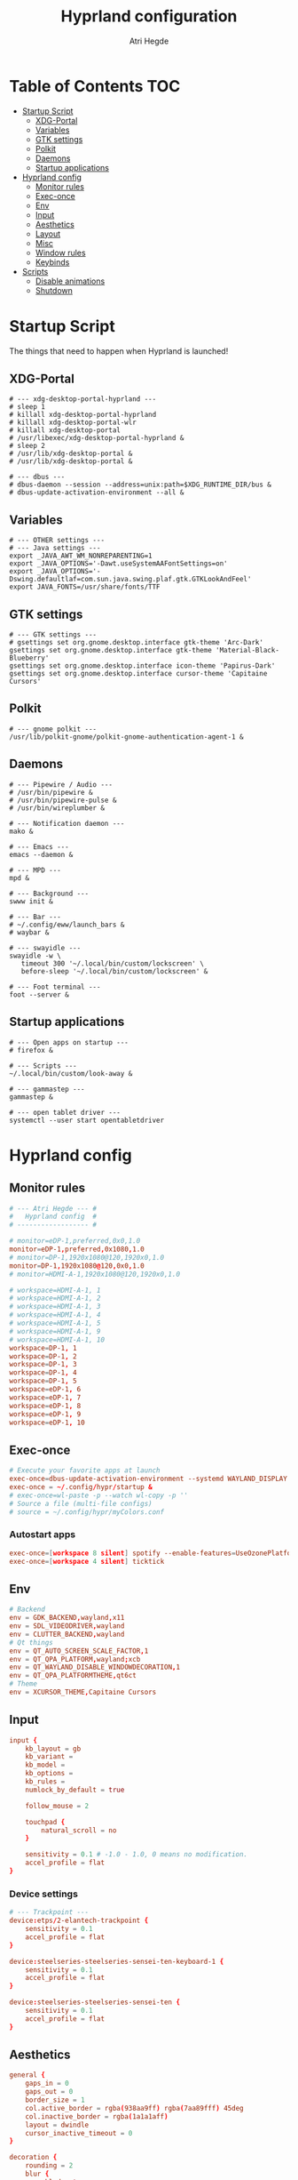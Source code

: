 #+title: Hyprland configuration
#+author: Atri Hegde
#+property: header-args :tangle hyprland.conf
#+auto_tangle: t

* Table of Contents :TOC:
- [[#startup-script][Startup Script]]
  - [[#xdg-portal][XDG-Portal]]
  - [[#variables][Variables]]
  - [[#gtk-settings][GTK settings]]
  - [[#polkit][Polkit]]
  - [[#daemons][Daemons]]
  - [[#startup-applications][Startup applications]]
- [[#hyprland-config][Hyprland config]]
  - [[#monitor-rules][Monitor rules]]
  - [[#exec-once][Exec-once]]
  - [[#env][Env]]
  - [[#input][Input]]
  - [[#aesthetics][Aesthetics]]
  - [[#layout][Layout]]
  - [[#misc][Misc]]
  - [[#window-rules][Window rules]]
  - [[#keybinds][Keybinds]]
- [[#scripts][Scripts]]
  - [[#disable-animations][Disable animations]]
  - [[#shutdown][Shutdown]]

* Startup Script

The things that need to happen when Hyprland is launched!

** XDG-Portal

#+begin_src shell :tangle startup :shebang #!/bin/sh
# --- xdg-desktop-portal-hyprland ---
# sleep 1
# killall xdg-desktop-portal-hyprland
# killall xdg-desktop-portal-wlr
# killall xdg-desktop-portal
# /usr/libexec/xdg-desktop-portal-hyprland &
# sleep 2
# /usr/lib/xdg-desktop-portal &
# /usr/lib/xdg-desktop-portal &

# --- dbus ---
# dbus-daemon --session --address=unix:path=$XDG_RUNTIME_DIR/bus &
# dbus-update-activation-environment --all &
#+end_src

** Variables

#+begin_src shell :tangle startup :shebang #!/bin/sh
# --- OTHER settings ---
# --- Java settings ---
export _JAVA_AWT_WM_NONREPARENTING=1
export _JAVA_OPTIONS='-Dawt.useSystemAAFontSettings=on'
export _JAVA_OPTIONS='-Dswing.defaultlaf=com.sun.java.swing.plaf.gtk.GTKLookAndFeel'
export JAVA_FONTS=/usr/share/fonts/TTF
#+end_src

** GTK settings

#+begin_src shell :tangle startup :shebang #!/bin/sh
# --- GTK settings ---
# gsettings set org.gnome.desktop.interface gtk-theme 'Arc-Dark'
gsettings set org.gnome.desktop.interface gtk-theme 'Material-Black-Blueberry'
gsettings set org.gnome.desktop.interface icon-theme 'Papirus-Dark'
gsettings set org.gnome.desktop.interface cursor-theme 'Capitaine Cursors'
#+end_src

** Polkit

#+begin_src shell :tangle startup :shebang #!/bin/sh
# --- gnome polkit ---
/usr/lib/polkit-gnome/polkit-gnome-authentication-agent-1 &
#+end_src

** Daemons

#+begin_src shell :tangle startup :shebang #!/bin/sh
# --- Pipewire / Audio ---
# /usr/bin/pipewire &
# /usr/bin/pipewire-pulse &
# /usr/bin/wireplumber &

# --- Notification daemon ---
mako &

# --- Emacs ---
emacs --daemon &

# --- MPD ---
mpd &

# --- Background ---
swww init &

# --- Bar ---
# ~/.config/eww/launch_bars &
# waybar &

# --- swayidle ---
swayidle -w \
   timeout 300 '~/.local/bin/custom/lockscreen' \
   before-sleep '~/.local/bin/custom/lockscreen' &

# --- Foot terminal ---
foot --server &
#+end_src

** Startup applications

#+begin_src shell :tangle startup :shebang #!/bin/sh
# --- Open apps on startup ---
# firefox &

# --- Scripts ---
~/.local/bin/custom/look-away &

# --- gammastep ---
gammastep &

# --- open tablet driver ---
systemctl --user start opentabletdriver
#+end_src

* Hyprland config

** Monitor rules

#+begin_src conf
# --- Atri Hegde --- #
#   Hyprland config  #
# ------------------ #

# monitor=eDP-1,preferred,0x0,1.0
monitor=eDP-1,preferred,0x1080,1.0
# monitor=DP-1,1920x1080@120,1920x0,1.0
monitor=DP-1,1920x1080@120,0x0,1.0
# monitor=HDMI-A-1,1920x1080@120,1920x0,1.0

# workspace=HDMI-A-1, 1
# workspace=HDMI-A-1, 2
# workspace=HDMI-A-1, 3
# workspace=HDMI-A-1, 4
# workspace=HDMI-A-1, 5
# workspace=HDMI-A-1, 9
# workspace=HDMI-A-1, 10
workspace=DP-1, 1
workspace=DP-1, 2
workspace=DP-1, 3
workspace=DP-1, 4
workspace=DP-1, 5
workspace=eDP-1, 6
workspace=eDP-1, 7
workspace=eDP-1, 8
workspace=eDP-1, 9
workspace=eDP-1, 10
#+end_src

** Exec-once

#+begin_src conf
# Execute your favorite apps at launch
exec-once=dbus-update-activation-environment --systemd WAYLAND_DISPLAY XDG_CURRENT_DESKTOP
exec-once = ~/.config/hypr/startup &
# exec-once=wl-paste -p --watch wl-copy -p ''
# Source a file (multi-file configs)
# source = ~/.config/hypr/myColors.conf
#+end_src

*** Autostart apps

#+begin_src conf
exec-once=[workspace 8 silent] spotify --enable-features=UseOzonePlatform --ozone-platform=wayland
exec-once=[workspace 4 silent] ticktick
#+end_src

** Env

#+begin_src conf
# Backend
env = GDK_BACKEND,wayland,x11
env = SDL_VIDEODRIVER,wayland
env = CLUTTER_BACKEND,wayland
# Qt things
env = QT_AUTO_SCREEN_SCALE_FACTOR,1
env = QT_QPA_PLATFORM,wayland;xcb
env = QT_WAYLAND_DISABLE_WINDOWDECORATION,1
env = QT_QPA_PLATFORMTHEME,qt6ct
# Theme
env = XCURSOR_THEME,Capitaine Cursors
#+end_src

** Input

#+begin_src conf
input {
    kb_layout = gb
    kb_variant =
    kb_model =
    kb_options =
    kb_rules =
    numlock_by_default = true

    follow_mouse = 2

    touchpad {
        natural_scroll = no
    }

    sensitivity = 0.1 # -1.0 - 1.0, 0 means no modification.
    accel_profile = flat
}

#+end_src

*** Device settings

#+begin_src conf
# --- Trackpoint ---
device:etps/2-elantech-trackpoint {
    sensitivity = 0.1
    accel_profile = flat
}

device:steelseries-steelseries-sensei-ten-keyboard-1 {
    sensitivity = 0.1
    accel_profile = flat
}

device:steelseries-steelseries-sensei-ten {
    sensitivity = 0.1
    accel_profile = flat
}
#+end_src

** Aesthetics

#+begin_src conf
general {
    gaps_in = 0
    gaps_out = 0
    border_size = 1
    col.active_border = rgba(938aa9ff) rgba(7aa89fff) 45deg
    col.inactive_border = rgba(1a1a1aff)
    layout = dwindle
    cursor_inactive_timeout = 0
}

decoration {
    rounding = 2
    blur {
      enabled = true
      size = 4
      passes = 1
      new_optimizations = true
    }
    drop_shadow = yes
    shadow_range = 0
}

animations {
    enabled = yes
    bezier=linear,0,0,1,1
    bezier=overshot,0.05,0.9,0.1,1.1
    bezier=easeOut,0.25, 1, 0.5, 1
    animation=windows,1,3,easeOut,slide
    # animation=borderangle,1,100,linear,loop
    animation=workspaces,1,3,easeOut,slidefade
    animation=fade,1,5,default
    #bezier = myBezier, 0.05, 0.9, 0.1, 1.05
    # animation=windows,1,5,default
    # animation=border,1,5,default
    # animation=fadeIn,1,5,default
    # animation=workspaces,1,4,default
    # animation = windows, 1, 7, myBezier
    # animation=windowsOut, 1, 7, overshot
    # animation = border, 1, 10, default
}

#+end_src

** Layout

#+begin_src conf
dwindle {
    pseudotile = yes
    preserve_split = true
    split_width_multiplier = 1.5
    # always split to the right
    force_split = 2
    no_gaps_when_only = true
}

master {
    new_is_master = false
}

gestures {
    workspace_swipe = true
}
#+end_src

** Misc
#+begin_src conf
misc {
    always_follow_on_dnd = false
    disable_hyprland_logo = true
    enable_swallow = true
    swallow_regex = foot
}

#+end_src

** Window rules

#+begin_src conf
# --- Window Rules ---
# windowrule=workspace 1 silent, firefox
# windowrule=workspace 4 silent, ticktick
windowrule=workspace 8 silent, spotify
windowrule=workspace 9 silent, webcord
# --- Firefox Picture in Picture ---
windowrulev2 = float,class:^(firefox)$,title:^(Picture-in-Picture)$
windowrulev2 = pin,class:^(firefox)$,title:^(Picture-in-Picture)$
windowrulev2 = nofullscreenrequest,class:^(firefox)$,title:^(Picture-in-Picture)$
# --- Flameshot fix ---
windowrulev2=move 0 0,title:^(flameshot)
windowrulev2=nofullscreenrequest,title:^(flameshot)
# --- Opacity ---
windowrule = opacity 1.0 0.8, foot
#+end_src

** Keybinds

*** Apps/Actions
**** TODO SHIFT-W for random bg

#+begin_src conf
# See https://wiki.hyprland.org/Configuring/Keywords/ for more
$mainMod = SUPER

# Example binds, see https://wiki.hyprland.org/Configuring/Binds/ for more
bind = $mainMod, return, exec, footclient
bind = $mainMod, U, exec, firefox
bind = $mainMod, Y, exec, emacsclient -nc
bind = $mainMod, O, exec, ~/.local/bin/custom/lockscreen
bind = $mainMod, P, exec, wlogout
# --- eww bar ---
bind = $mainMod, B, exec, eww open --toggle bar0
bind = $mainMod SHIFT, B, exec, eww open --toggle bar1
bind = $mainMod, N, exec, eww open --toggle control_centre
# bind = $mainMod, B, exec, pkill waybar || waybar
# --- wofi things ---
bind = $mainMod, space, exec, pkill wofi || wofi --show drun
bind = $mainMod, W, exec, pkill set-bg || ~/.local/bin/custom/set-bg
bind = $mainMod, E, exec, pkill wofi-emoji || wofi-emoji

# Util
bind = $mainMod SHIFT, C, exec, hyprpicker | wl-copy

# Window manager things
bind = $mainMod, Q, killactive
bind = $mainMod SHIFT, Q, exec, kill $(hyprctl activewindow | rg "pid" | rg -oe '[0-9]+')
bind = $mainMod ALT, Q, exit
bind = $mainMod, V, togglefloating
bind = $mainMod, X, pin
bind = $mainMod, F, fullscreen
bind = $mainMod SHIFT, F, fakefullscreen
bind = $mainMod, T, pseudo, # dwindle
bind = $mainMod, R, togglesplit, # dwindle
bind = $mainMod, G, togglegroup,
bind = ALT, TAB, changegroupactive, f
bind = ALT SHIFT, TAB, changegroupactive, b
# Enable powersave mode
bind = ALT SHIFT, P, exec, ~/.config/hypr/scripts/toggle_animations.sh

#+end_src

**** Scratchpad

#+begin_src conf
bind = SUPER_SHIFT,S,movetoworkspace,special
bind = SUPER,S,togglespecialworkspace
#+end_src

*** Window Manipulation

#+begin_src conf
# Move focus and move windows
bind = $mainMod, h, movefocus, l
bind = $mainMod, l, movefocus, r
bind = $mainMod, k, movefocus, u
bind = $mainMod, j, movefocus, d
bind = $mainMod SHIFT, h, movewindow, l
bind = $mainMod SHIFT, l, movewindow, r
bind = $mainMod SHIFT, k, movewindow, u
bind = $mainMod SHIFT, j, movewindow, d

# Resize window
binde = $mainMod CTRL, h, resizeactive, -10 0
binde = $mainMod CTRL, l, resizeactive, 10 0
binde = $mainMod CTRL, k, resizeactive, 0 -10
binde = $mainMod CTRL, j, resizeactive, 0 10

# Dynamic gaps
# binde = $mainMod, =, exec hyprctl

# Switch workspaces with mainMod + [0-9]
bind = $mainMod, 1, workspace, 1
bind = $mainMod, 2, workspace, 2
bind = $mainMod, 3, workspace, 3
bind = $mainMod, 4, workspace, 4
bind = $mainMod, 5, workspace, 5
bind = $mainMod, 6, workspace, 6
bind = $mainMod, 7, workspace, 7
bind = $mainMod, 8, workspace, 8
bind = $mainMod, 9, workspace, 9
bind = $mainMod, 0, workspace, 10

# Move active window to a workspace with mainMod + SHIFT + [0-9]
bind = $mainMod SHIFT, 1, movetoworkspace, 1
bind = $mainMod SHIFT, 2, movetoworkspace, 2
bind = $mainMod SHIFT, 3, movetoworkspace, 3
bind = $mainMod SHIFT, 4, movetoworkspace, 4
bind = $mainMod SHIFT, 5, movetoworkspace, 5
bind = $mainMod SHIFT, 6, movetoworkspace, 6
bind = $mainMod SHIFT, 7, movetoworkspace, 7
bind = $mainMod SHIFT, 8, movetoworkspace, 8
bind = $mainMod SHIFT, 9, movetoworkspace, 9
bind = $mainMod SHIFT, 0, movetoworkspace, 10

# Scroll through existing workspaces with mainMod + scroll
bind = $mainMod, mouse_down, workspace, e+1
bind = $mainMod, mouse_up, workspace, e-1

# windows workspace navigation like keymaps
bind = $mainMod CTRL, right, workspace, e+1
bind = $mainMod CTRL, left, workspace, e-1

# Move/resize windows with mainMod + LMB/RMB and dragging
bindm = $mainMod, mouse:272, movewindow
bindm = $mainMod, mouse:273, resizewindow
#+end_src

*** Multimedia

#+begin_src conf
# --- Volume keys ---
binde = , XF86AudioRaiseVolume, exec, wpctl set-volume @DEFAULT_AUDIO_SINK@ 5%+
binde = , XF86AudioLowerVolume, exec, wpctl set-volume @DEFAULT_AUDIO_SINK@ 5%-
bind = , XF86AudioMute, exec, wpctl set-mute @DEFAULT_AUDIO_SINK@ toggle
bind = , XF86AudioMicMute, exec, wpctl set-mute @DEFAULT_SOURCE@ toggle

# --- Media keys ---
bind = , XF86AudioPlay, exec, playerctl play-pause
bind = , XF86AudioNext, exec, playerctl next
bind = , XF86AudioPrev, exec, playerctl previous
# bind = , XF86AudioStop, exec, playerctl play-pause


# --- Brightness keys ---
binde=, XF86MonBrightnessUp, exec, brightnessctl s +10 -q
binde=, XF86MonBrightnessDown, exec, brightnessctl s 10- -q

#+end_src

*** Screenshot

#+begin_src conf
# --- Misc ---
bind=, Print, exec, grimblast save area - | ~/.local/bin/custom/shadower | wl-copy
bind=$mainMod, Print, exec, grimblast save active - | ~/.local/bin/custom/shadower | wl-copy
# bind=$mainMod, Print, exec, grimshot save active - | ~/.local/bin/custom/shadower | wl-copy
bind=$mainMod SHIFT, Print, exec, grim -g "$(slurp)" - | swappy -f -
#+end_src

*** Monitor modes
**** TODO

#+begin_src conf
# Cycle through monitor modes
#+end_src

* Scripts
** Disable animations
#+begin_src sh :shebang "#!/bin/sh" :mkdirp t :tangle scripts/toggle_animations.sh
HYPRGAMEMODE=$(hyprctl getoption animations:enabled | awk 'NR==2{print $2}')
if [ "$HYPRGAMEMODE" = 1 ] ; then
    hyprctl --batch "\
        keyword animations:enabled 0;\
        keyword decoration:drop_shadow 0;\
        keyword decoration:blur:enabled 0;\
        keyword general:gaps_in 0;\
        keyword general:gaps_out 0;\
        keyword general:border_size 1;\
        keyword decoration:rounding 0"
    exit
fi
hyprctl reload
#+end_src

** Shutdown
#+begin_src shell :shebang "#!/bin/sh" :mkdirp t :tangle scripts/shutdown.sh
# close all client windows
# required for graceful exit since many apps aren't good SIGNAL citizens
HYPRCMDS=$(hyprctl -j clients | jq -j '.[] | "dispatch closewindow address:\(.address); "')
hyprctl --batch "$HYPRCMDS" >> /tmp/hypr/hyprexitwithgrace.log 2>&1

# try to defer a system shutdown
# ( sleep 2; sudo shutdown now ) &  # doesn't work bc bg process is child of hyprland and will get killed with parent
# f*!* it, just shutdown now
sudo shutdown now >> /tmp/hypr/hyprexitwithgrace.log 2>&1
#+end_src
